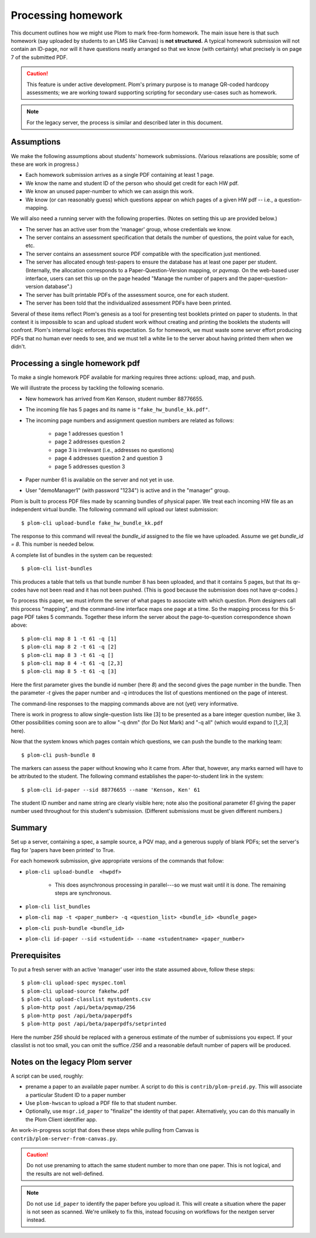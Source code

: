 .. Plom documentation
   Copyright (C) 2023 Andrew Rechnitzer
   Copyright (C) 2023 Colin B. Macdonald
   Copyright (C) 2025 Philip D. Loewen
   SPDX-License-Identifier: AGPL-3.0-or-later

Processing homework
===================

This document outlines how we might use Plom to mark free-form homework.
The main issue here is that such homework (say uploaded by
students to an LMS like Canvas) is **not structured.** A typical
homework submission will not contain an ID-page, nor will it have questions
neatly arranged so that we know (with certainty) what precisely is on
page 7 of the submitted PDF.

.. caution::

   This feature is under active development.  Plom's primary purpose
   is to manage QR-coded hardcopy assessments; we are working
   toward supporting scripting for secondary use-cases such as
   homework.

.. note::

   For the legacy server, the process is similar and described
   later in this document.


Assumptions
-----------

We make the following assumptions about students' homework submissions.
(Various relaxations are possible; some of these are work in progress.)

* Each homework submission arrives as a single PDF containing at least 1 page.
* We know the name and student ID of the person who should get credit for each HW pdf.
* We know an unused paper-number to which we can assign this work.
* We know (or can reasonably guess) which questions appear on which pages of a given HW pdf -- i.e., a question-mapping.

We will also need a running server with the following properties.
(Notes on setting this up are provided below.)

* The server has an active user from the 'manager' group, whose credentials we know.
* The server contains an assessment specification that details the number of questions, the point value for each, etc.
* The server contains an assessment source PDF compatible with the specification just mentioned.
* The server has allocated enough test-papers to ensure the database has at least one paper per student. (Internally, the allocation corresponds to a Paper-Question-Version mapping, or `pqvmap`. On the web-based user interface, users can set this up on the page headed "Manage the number of papers and the paper-question-version database".)
* The server has built printable PDFs of the assessment source, one for each student.
* The server has been told that the individualized assessment PDFs have been printed.

Several of these items reflect Plom's genesis as a tool for
presenting test booklets printed on paper to students. In that context it
is impossible to scan and upload student work without creating and printing
the booklets the students will confront. Plom's internal logic enforces
this expectation. So for homework, we must waste some server effort producing PDFs
that no human ever needs to see, and we must tell a white lie to the server about
having printed them when we didn't.

Processing a single homework pdf
--------------------------------

To make a single homework PDF available for marking requires three actions:
upload, map, and push.

We will illustrate the process by tackling the following scenario.

* New homework has arrived from Ken Kenson, student number 88776655.
* The incoming file has 5 pages and its name is ``"fake_hw_bundle_kk.pdf"``.
* The incoming page numbers and assignment question numbers are related as follows:

   - page 1 addresses question 1
   - page 2 addresses question 2
   - page 3 is irrelevant (i.e., addresses no questions)
   - page 4 addresses question 2 and question 3
   - page 5 addresses question 3

* Paper number 61 is available on the server and not yet in use.
* User "demoManager1" (with password "1234") is active and in the "manager" group.

Plom is built to process PDF files made by scanning bundles of physical
paper. We treat each incoming HW file as an independent virtual bundle.
The following command will upload our latest submission::

    $ plom-cli upload-bundle fake_hw_bundle_kk.pdf

The response to this command will reveal the `bundle_id` assigned to the
file we have uploaded. Assume we get `bundle_id = 8`. This number is needed below.

A complete list of bundles in the system can be requested::

    $ plom-cli list-bundles

This produces a table that tells us that bundle number 8 has
been uploaded, and that it contains 5 pages,
but that its qr-codes have not been read and it has not been pushed.
(This is good because the submission does not have qr-codes.)

To process this paper, we must inform the server of what pages to
associate with which question. Plom designers call this process
"mapping", and the command-line interface maps one page at a time.
So the mapping process for this 5-page PDF takes 5 commands.
Together these inform the server about the page-to-question
correspondence shown above::

    $ plom-cli map 8 1 -t 61 -q [1]
    $ plom-cli map 8 2 -t 61 -q [2]
    $ plom-cli map 8 3 -t 61 -q []
    $ plom-cli map 8 4 -t 61 -q [2,3]
    $ plom-cli map 8 5 -t 61 -q [3]

Here the first parameter gives the bundle id number (here `8`)
and the second gives the page number in the bundle.
Then the parameter `-t` gives the paper number and 
`-q` introduces the list of questions mentioned on the page of interest. 

The command-line responses to the mapping commands above are not
(yet) very informative.

There is work in progress to allow single-question lists like [3]
to be presented as a bare integer question number, like 3. Other
possibilities coming soon are to allow "-q dnm" (for Do Not Mark)
and "-q all" (which would expand to [1,2,3] here).

Now that the system knows which pages contain which questions,
we can push the bundle to the marking team::

    $ plom-cli push-bundle 8

The markers can assess the paper without knowing who it came from.
After that, however, any marks earned will have to be attributed to the student.
The following command establishes the paper-to-student link in the system::

    $ plom-cli id-paper --sid 88776655 --name 'Kenson, Ken' 61

The student ID number and name string are clearly visible here;
note also the positional parameter `61` giving the paper number
used throughout for this student's submission. (Different submissions
must be given different numbers.)


Summary
-------

Set up a server, containing a spec, a sample source, a PQV map,
and a generous supply of blank PDFs; set the server's flag for
'papers have been printed' to True.

For each homework submission, give appropriate versions of
the commands that follow:

* ``plom-cli upload-bundle  <hwpdf>``

   - This does asynchronous processing in parallel---so we must wait until it is done.
     The remaining steps are synchronous.

* ``plom-cli list_bundles``
* ``plom-cli map -t <paper_number> -q <question_list> <bundle_id> <bundle_page>``
* ``plom-cli push-bundle <bundle_id>``
* ``plom-cli id-paper --sid <studentid> --name <studentname> <paper_number>``



Prerequisites
-------------

To put a fresh server with an active 'manager' user into the state assumed above,
follow these steps::

    $ plom-cli upload-spec myspec.toml
    $ plom-cli upload-source fakehw.pdf
    $ plom-cli upload-classlist mystudents.csv
    $ plom-http post /api/beta/pqvmap/256
    $ plom-http post /api/beta/paperpdfs
    $ plom-http post /api/beta/paperpdfs/setprinted

Here the number `256` should be replaced with a generous estimate of the number of submissions you expect. If your classlist is not too small,
you can omit the suffice `/256` and a reasonable default number of papers
will be produced.



Notes on the legacy Plom server
-------------------------------

A script can be used, roughly:

* prename a paper to an available paper number.  A script to do this is
  ``contrib/plom-preid.py``.
  This will associate a particular Student ID to a paper number
* Use ``plom-hwscan`` to upload a PDF file to that student number.
* Optionally, use ``msgr.id_paper`` to "finalize" the identity of that paper.
  Alternatively, you can do this manually in the Plom Client identifier app.

An work-in-progress script that does these steps while pulling from
Canvas is ``contrib/plom-server-from-canvas.py``.

.. caution::

   Do not use prenaming to attach the same student number to more than one paper.
   This is not logical, and the results are not well-defined.

.. note::

   Do not use ``id_paper`` to identify the paper before you upload it.  This
   will create a situation where the paper is not seen as scanned.  We're unlikely
   to fix this, instead focusing on workflows for the nextgen server instead.
